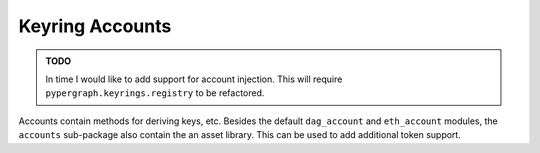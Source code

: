 Keyring Accounts
================

.. admonition:: TODO
   :class: note

   In time I would like to add support for account injection. This will require ``pypergraph.keyrings.registry`` to
   be refactored.

Accounts contain methods for deriving keys, etc. Besides the default ``dag_account`` and ``eth_account`` modules,
the ``accounts`` sub-package also contain the an asset library. This can be used to add additional token support.

